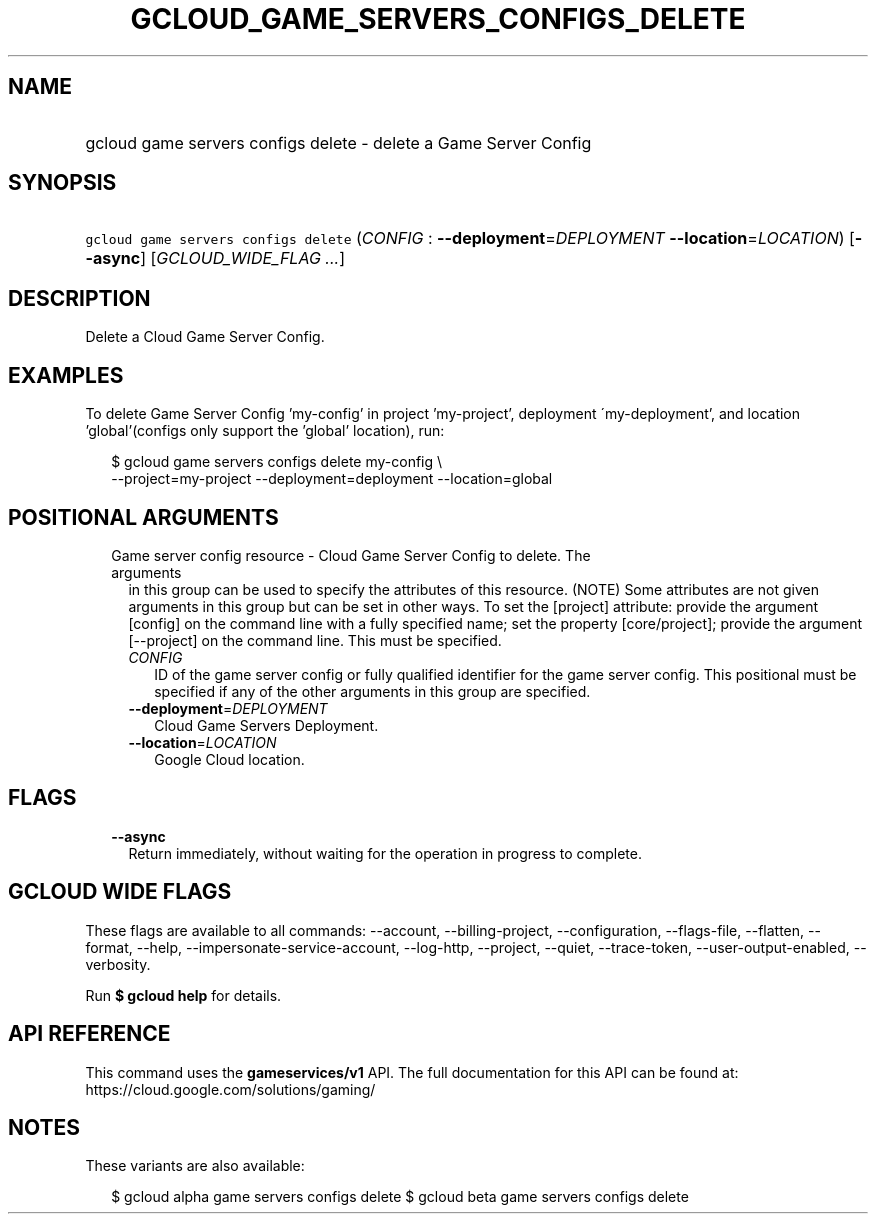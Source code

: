 
.TH "GCLOUD_GAME_SERVERS_CONFIGS_DELETE" 1



.SH "NAME"
.HP
gcloud game servers configs delete \- delete a Game Server Config



.SH "SYNOPSIS"
.HP
\f5gcloud game servers configs delete\fR (\fICONFIG\fR\ :\ \fB\-\-deployment\fR=\fIDEPLOYMENT\fR\ \fB\-\-location\fR=\fILOCATION\fR) [\fB\-\-async\fR] [\fIGCLOUD_WIDE_FLAG\ ...\fR]



.SH "DESCRIPTION"

Delete a Cloud Game Server Config.


.SH "EXAMPLES"

To delete Game Server Config 'my\-config' in project 'my\-project', deployment
\'my\-deployment', and location 'global'(configs only support the 'global'
location), run:

.RS 2m
$ gcloud game servers configs delete my\-config \e
    \-\-project=my\-project \-\-deployment=deployment \-\-location=global
.RE



.SH "POSITIONAL ARGUMENTS"

.RS 2m
.TP 2m

Game server config resource \- Cloud Game Server Config to delete. The arguments
in this group can be used to specify the attributes of this resource. (NOTE)
Some attributes are not given arguments in this group but can be set in other
ways. To set the [project] attribute: provide the argument [config] on the
command line with a fully specified name; set the property [core/project];
provide the argument [\-\-project] on the command line. This must be specified.

.RS 2m
.TP 2m
\fICONFIG\fR
ID of the game server config or fully qualified identifier for the game server
config. This positional must be specified if any of the other arguments in this
group are specified.

.TP 2m
\fB\-\-deployment\fR=\fIDEPLOYMENT\fR
Cloud Game Servers Deployment.

.TP 2m
\fB\-\-location\fR=\fILOCATION\fR
Google Cloud location.


.RE
.RE
.sp

.SH "FLAGS"

.RS 2m
.TP 2m
\fB\-\-async\fR
Return immediately, without waiting for the operation in progress to complete.


.RE
.sp

.SH "GCLOUD WIDE FLAGS"

These flags are available to all commands: \-\-account, \-\-billing\-project,
\-\-configuration, \-\-flags\-file, \-\-flatten, \-\-format, \-\-help,
\-\-impersonate\-service\-account, \-\-log\-http, \-\-project, \-\-quiet,
\-\-trace\-token, \-\-user\-output\-enabled, \-\-verbosity.

Run \fB$ gcloud help\fR for details.



.SH "API REFERENCE"

This command uses the \fBgameservices/v1\fR API. The full documentation for this
API can be found at: https://cloud.google.com/solutions/gaming/



.SH "NOTES"

These variants are also available:

.RS 2m
$ gcloud alpha game servers configs delete
$ gcloud beta game servers configs delete
.RE

